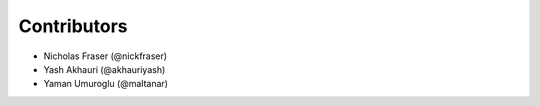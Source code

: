 .. Copyright (C) 2021 Xilinx, Inc
.. 
.. Licensed under the Apache License, Version 2.0 (the "License");
.. you may not use this file except in compliance with the License.
.. You may obtain a copy of the License at
.. 
..     http://www.apache.org/licenses/LICENSE-2.0
.. 
.. Unless required by applicable law or agreed to in writing, software
.. distributed under the License is distributed on an "AS IS" BASIS,
.. WITHOUT WARRANTIES OR CONDITIONS OF ANY KIND, either express or implied.
.. See the License for the specific language governing permissions and
.. limitations under the License.

============
Contributors
============

* Nicholas Fraser (@nickfraser)
* Yash Akhauri (@akhauriyash)
* Yaman Umuroglu (@maltanar)
